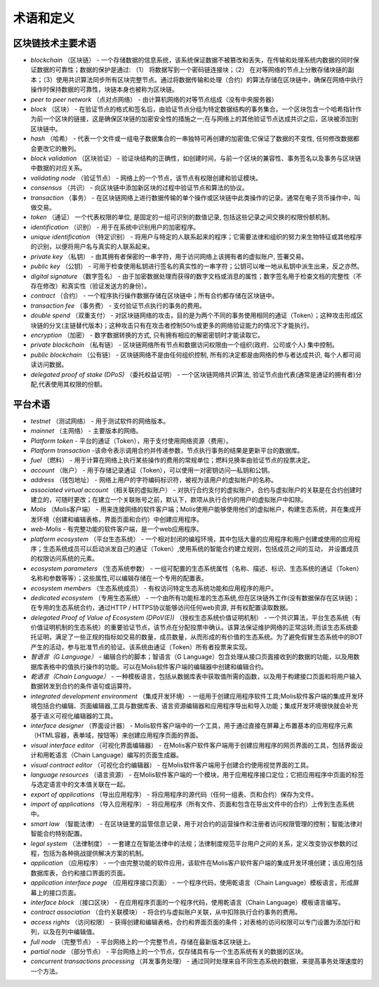 ################################################################################
术语和定义
################################################################################
********************************************************************************
区块链技术主要术语 
********************************************************************************
- *blockchain* （区块链） - 一个存储数据的信息系统，该系统保证数据不被篡改和丢失，在传输和处理系统内数据的同时保证数据的可靠性；数据的保护是通过: （1） 将数据写到一个密码链连接块；（2） 在对等网络的节点上分散存储块链的副本；（3）使用共识算法同步所有区块完整节点。通过将数据传输和处理（合约）的算法存储在区块链中，确保在网络中执行操作时保持数据的可靠性，块链本身也被称为区块链。
- *peer to peer network* （点对点网络） - 由计算机网络的对等节点组成（没有中央服务器）
- *block* （区块） - 在验证节点的格式和签名后，由验证节点分组为特定数据结构的事务集合。一个区块包含一个哈希指针作为前一个区块的链接，这是确保区块链的加密安全性的措施之一;在与网络上的其他验证节点达成共识之后，区块被添加到区块链中。
- *hash* （哈希） - 代表一个文件或一组电子数据集合的一串独特可再创建的加密值;它保证了数据的不变性, 任何修改数据都会更改它的散列。
- *block validation* （区块验证） - 验证块结构的正确性，如创建时间，与前一个区块的兼容性、事务签名以及事务与区块链中数据的对应关系。
- *validating node* （验证节点） - 网络上的一个节点，该节点有权限创建和验证模块。
- *consensus* （共识） - 向区块链中添加新区块的过程中验证节点和算法的协议。
- *transaction* （事务） - 在区块链网络上进行数据传输的单个操作或区块链中此类操作的记录。通常在电子货币操作中，叫做交易。
- *token* （通证） 一个代表权限的单位, 是固定的一组可识别的数值记录, 包括这些记录之间交换的权限份额机制。
- *identification* （识别） - 用于在系统中识别用户的加密程序。
- *unique identification* （特定识别） - 将用户与特定的人联系起来的程序；它需要法律和组织的努力来生物特征或其他程序的识别，以便将用户名与真实的人联系起来。
- *private key* （私钥） - 由其拥有者保密的一串字符，用于访问网络上该拥有者的虚拟账户, 签署交易。
- *public key* （公钥） - 可用于检查使用私钥进行签名的真实性的一串字符；公钥可以唯一地从私钥中派生出来，反之亦然。
- *digital signature* （数字签名） - 由于加密数据处理而获得的数字文档或消息的属性；数字签名用于检查文档的完整性（不存在修改）和真实性（验证发送方的身份）。
- *contract* （合约） - 一个程序执行操作数据存储在区块链中；所有合约都存储在区块链中。
- *transaction fee* （事务费） - 支付验证节点执行的事务的费用。
- *double spend* （双重支付） - 对区块链网络的攻击，目的是为两个不同的事务使用相同的通证（Token）；这种攻击形成区块链的分叉(主链替代版本)；这种攻击只有在攻击者控制50％或更多的网络验证能力的情况下才能执行。
- *encryption* （加密） - 数字数据转换的方式, 只有拥有相应的解密密钥时才能读取它。
- *private blockchain* （私有链） - 区块链网络所有节点和数据访问权限由一个组织(政府、公司或个人) 集中控制。
- *public blockchain* （公有链） - 区块链网络不是由任何组织控制, 所有的决定都是由网络的参与者达成共识, 每个人都可阅读访问数据。 
- *delegated proof of stake (DPoS)* （委托权益证明） - 一个区块链网络共识算法, 验证节点由代表(通常是通证的拥有者)分配,代表使用其权限的份额。

********************************************************************************
平台术语
********************************************************************************
- *testnet* （测试网络） - 用于测试软件的网络版本。
- *mainnet* （主网络） - 主要版本的网络。
- *Platform token* - 平台的通证（Token），用于支付使用网络资源（费用）。
- *Platform transaction* -该命令表示调用合约并传递参数，节点执行事务的结果是更新平台的数据库。
- *fuel* （燃料） - 用于计算在网络上执行某些操作的费用的常规单位；燃料兑换率由验证节点的投票决定。
- *account* （账户） - 用于存储记录通证（Token），可以使用一对密钥访问—私钥和公钥。
- *address* （钱包地址） - 网络上用户的字符编码标识符，被视为该用户的虚拟帐户的名称。
- *associated virtual account* （相关联的虚拟账户） - 对执行合约支付的虚拟账户，合约与虚拟账户的关联是在合约创建时建立的，可随时更改；在建立一个关联账号之前，默认下，款项从执行合约的用户的虚拟账户中扣除。
- *Molis* （Molis客户端） - 用来连接网络的软件客户端；Molis使用户能够使用他们的虚拟帐户，构建生态系统，并在集成开发环境（创建和编辑表格，界面页面和合约）中创建应用程序。
- *web-Molis* - 有完整功能的软件客户端，是一个web应用程序。
- *platform ecosystem* （平台生态系统） - 一个相对封闭的编程环境，其中包括大量的应用程序和用户创建或使用的应用程序；生态系统成员可以启动派发自己的通证（Token）,使用系统的智能合约建立规则，包括成员之间的互动， 并设置成员的权限访问系统的元素。
- *ecosystem parameters* （生态系统参数） - 一组可配置的生态系统属性（名称、描述、标识、生态系统的通证（Token）名称和参数等等）；这些属性,可以编辑存储在一个专用的配置表。 
- *ecosystem members* （生态系统成员） - 有权访问特定生态系统功能和应用程序的用户。 
- *dedicated ecosystem* （专用生态系统） - 一个由所有功能标准的生态系统,但在区块链外工作(没有数据保存在区块链)；在专用的生态系统合约，通过HTTP / HTTPS协议能够访问任何web资源, 并有权配置读取数据。
- *delegated Proof of Value of Ecosystem (DPoV(E))* （授权生态系统价值证明机制） - 一个共识算法，平台生态系统（有价值证明机制的生态系统）的重要验证节点，该节点在分配投票中确认。该算法保证维护网络的正常运转;而该生态系统委托证明，满足了一些正规的指标如交易的数量，成员数量，从而形成的有价值的生态系统。为了避免假冒生态系统中的BOT产生的活动，参与批准节点的验证。该系统由通证（Token）所有者投票来实现。 
- *智语言（G Language）* - 编辑合约的脚本；智语言（G Language）包含处理从接口页面接收到的数据的功能，以及用数据库表格中的值执行操作的功能。可以在Molis软件客户端的编辑器中创建和编辑合约。
- *乾语言（Chain Language）* - 一种模板语言，包括从数据库表中获取值所需的函数，以及用于构建接口页面和将用户输入数据转发到合约的条件语句或运算符。 
- *integrated development environment*  （集成开发环境）- 一组用于创建应用程序软件工具;Molis软件客户端的集成开发环境包括合约编辑、页面编辑器,工具与数据库表、语言资源编辑器和应用程序导出和导入功能；集成开发环境很快就会补充基于语义可视化编辑器的工具。
- *interface designer* （界面设计器） - Molis软件客户端中的一个工具，用于通过直接在屏幕上布置基本的应用程序元素（HTML容器，表单域，按钮等）来创建应用程序页面的界面。
- *visual interface editor* （可视化界面编辑器） - 在Molis客户软件客户端用于创建应用程序的网页界面的工具，包括界面设计和用乾语言（Chain Language）编写的页面生成器。
- *visual contract editor* （可视化合约编辑器） - 在Molis软件客户端用于创建合约使用视觉界面的工具。
- *language resources* （语言资源） - 在Molis软件客户端的一个模块，用于应用程序接口定位；它把应用程序中页面的标签与选定语言中的文本值关联在一起。
- *export of applications* （导出应用程序） -  将应用程序的源代码（任何一组表、页和合约）保存为文件。
- *import of applications* （导入应用程序） - 将应用程序（所有文件、页面和包含在导出文件中的合约）上传到生态系统中。
- *smart law* （智能法律） - 在区块链里的监管信息记录，用于对合约的运营操作和注册者访问权限管理的控制；智能法律对智能合约特别配置。
- *legal system* （法律制度） - 一套建立在智能法律中的法规；法律制度规范平台用户之间的关系，定义改变协议参数的过程，包括为各种挑战提供解决方案的机制。
- *application* （应用程序） - 一个由完整功能的软件应用，该软件在Molis客户软件客户端的集成开发环境创建；该应用包括数据库表，合约和接口界面的页面。 
- *application interface page* （应用程序接口页面） - 一个程序代码，使用乾语言（Chain Language）模板语言，形成屏幕上的接口页面。
- *interface block* （接口区块） - 在应用程序页面的一个程序代码，使用乾语言（Chain Language）模板语言编写。
- *contract association* （合约关联模块） - 将合约与虚拟账户关联，从中扣除执行合约事务的费用。 
- *access rights* （访问权限） - 获得创建和编辑表格，合约和界面页面的条件；对表格的访问权限可以专门设置为添加行和列，以及在列中编辑值。
- *full node* （完整节点） - 平台网络上的一个完整节点，存储在最新版本区块链上。
- *partial node* （部分节点） - 平台网络上的一个节点，仅存储具有与一个生态系统有关的数据的区块。  
- *concurrent transactions processing* （并发事务处理） - 通过同时处理来自不同生态系统的数据，来提高事务处理速度的一个方法。
